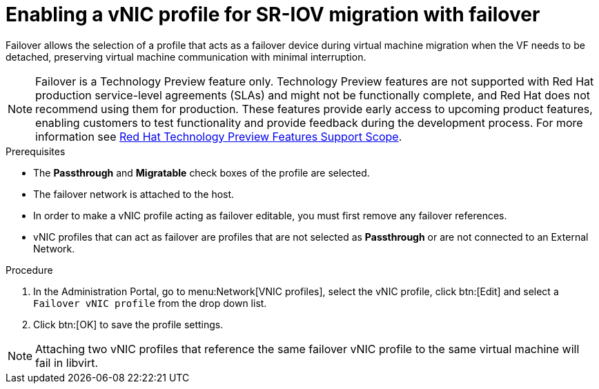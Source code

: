 :_content-type: PROCEDURE
[id="Creating_vNIC_profile_SR_IOV_failover"]

= Enabling a vNIC profile for SR-IOV migration with failover

Failover allows the selection of a profile that acts as a failover device during virtual machine migration when the VF needs to be detached, preserving virtual machine communication with minimal interruption.

[NOTE]
====
Failover is a Technology Preview feature only.
Technology Preview features are not supported with Red Hat production service-level agreements (SLAs) and might not be functionally complete, and Red Hat does not recommend using them for production. These features provide early access to upcoming product features, enabling customers to test functionality and provide feedback during the development process. For more information see link:https://access.redhat.com/support/offerings/techpreview/[Red Hat Technology Preview Features Support Scope].
====

.Prerequisites

* The *Passthrough* and *Migratable* check boxes of the profile are selected.
* The failover network is attached to the host.
* In order to make a vNIC profile acting as failover editable, you must first remove any failover references.
* vNIC profiles that can act as failover are profiles that are not selected as *Passthrough* or are not connected to an External Network.

.Procedure
. In the Administration Portal, go to menu:Network[VNIC profiles], select the vNIC profile, click btn:[Edit] and select a `Failover vNIC profile` from the drop down list.
. Click btn:[OK] to save the profile settings.


[NOTE]
====
Attaching two vNIC profiles that reference the same failover vNIC profile to the same virtual machine will fail in libvirt.
====
